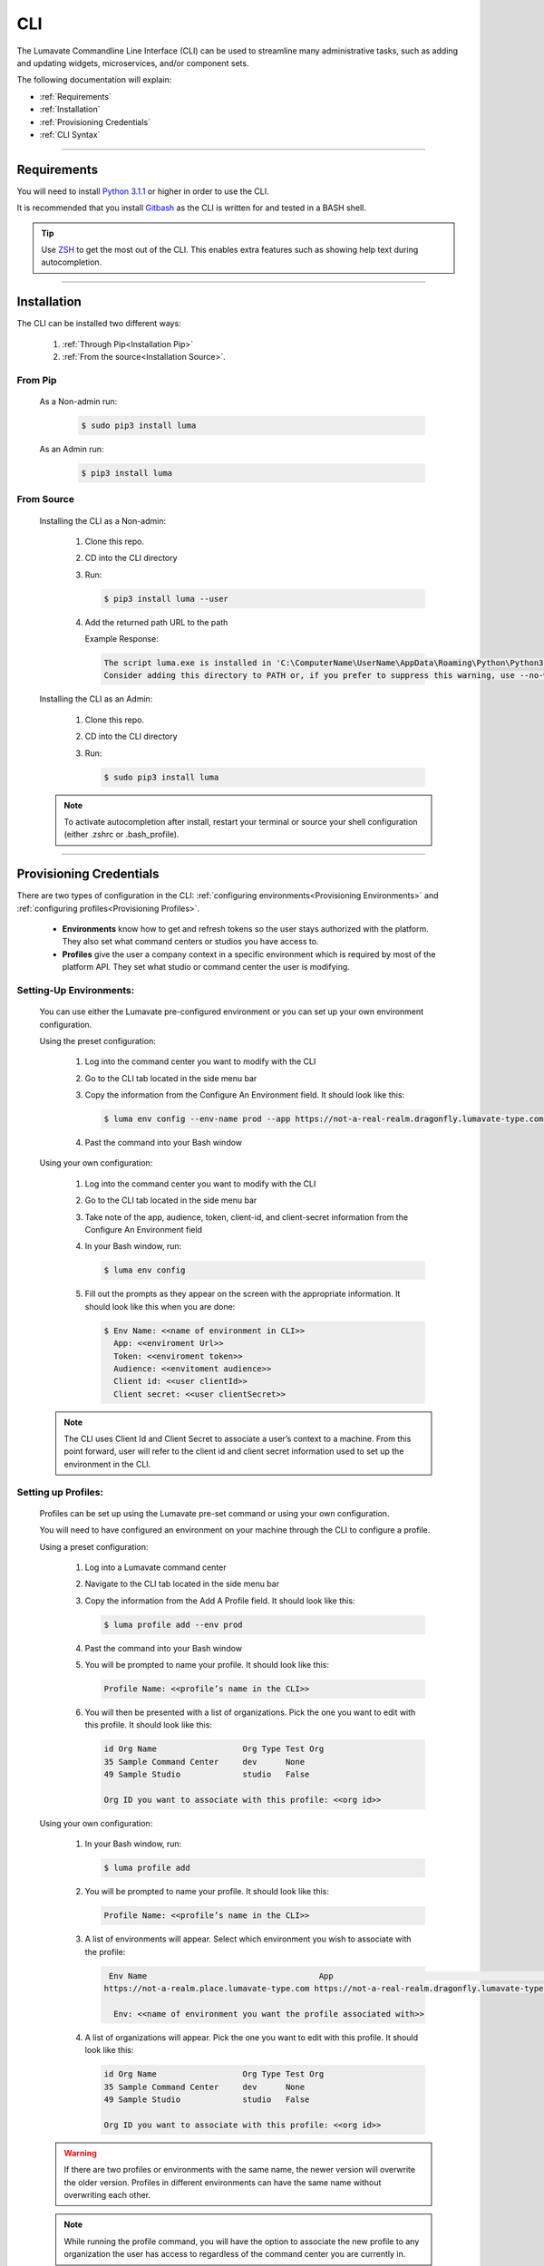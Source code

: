 
.. _CLI:

============
CLI
============

The Lumavate Commandline Line Interface (CLI) can be used to streamline many administrative tasks, such as adding and updating widgets, microservices, and/or component sets.

.. The CLI uses the native REST APIs available via the Platform. To learn more about Lumavate's REST APIs, please go here: <link to come>.

.. If you would like to know more about the CLI, it is available via open-source here: <link to come>.

The following documentation will explain:

* :ref:`Requirements`
* :ref:`Installation`
* :ref:`Provisioning Credentials`
* :ref:`CLI Syntax`

_______________________________________________________________________________________________________________________________________

.. _Requirements:

Requirements
-------------
You will need to install `Python 3.1.1 <https://www.python.org/downloads/>`_ or higher in order to use the CLI. 

It is recommended that you install `Gitbash <https://git-scm.com/downloads>`_ as the CLI is written for and tested in a BASH shell. 

.. tip::
   Use `ZSH <https://sourceforge.net/projects/zsh/files/>`_ to get the most out of the CLI. This enables extra features such as showing help text during autocompletion. 

_______________________________________________________________________________________________________________________________________

.. _Installation:

Installation
------------
The CLI can be installed two different ways:

 #. :ref:`Through Pip<Installation Pip>`
 #. :ref:`From the source<Installation Source>`.

.. _Installation Pip:

From Pip
^^^^^^^^

 As a Non-admin run:
  
   .. code-block:: bash
     
      $ sudo pip3 install luma

 As an Admin run:
  
   .. code-block:: bash
     
      $ pip3 install luma

.. _Installation Source:

From Source
^^^^^^^^^^^

 Installing the CLI as a Non-admin:

  #. Clone this repo.
  #. CD into the CLI directory
  #. Run:
  
     .. code-block:: bash
      
        $ pip3 install luma --user
 
  #. Add the returned path URL to the path 
   
     Example Response: 
   
     .. code-block:: bash
       
        The script luma.exe is installed in 'C:\ComputerName\UserName\AppData\Roaming\Python\Python37\Scripts' which is not on PATH. 
        Consider adding this directory to PATH or, if you prefer to suppress this warning, use --no-warn-script-location.
  
 Installing the CLI as an Admin:

  #. Clone this repo.
  #. CD into the CLI directory
  #. Run:
   
     .. code-block:: bash
       
        $ sudo pip3 install luma

 .. note::
    To activate autocompletion after install, restart your terminal or source your shell configuration (either .zshrc or .bash_profile).  

_______________________________________________________________________________________________________________________________________

.. _Provisioning Credentials:

Provisioning Credentials
-------------------------

There are two types of configuration in the CLI: :ref:`configuring environments<Provisioning Environments>` and :ref:`configuring profiles<Provisioning Profiles>`.
    
    * **Environments** know how to get and refresh tokens so the user stays authorized with the platform. They also set what command centers or studios you have access to.
    * **Profiles** give the user a company context in a specific environment which is required by most of the platform API. They set what studio or command center the user is modifying.  

.. _Provisioning Environments:

Setting-Up Environments:
^^^^^^^^^^^^^^^^^^^^^^^

 You can use either the Lumavate pre-configured environment or you can set up your own environment configuration.

 Using the preset configuration:

  #. Log into the command center you want to modify with the CLI
  #. Go to the CLI tab located in the side menu bar
  #. Copy the information from the Configure An Environment field. It should look like this:
   
     .. code-block:: bash
       
        $ luma env config --env-name prod --app https://not-a-real-realm.dragonfly.lumavate-type.com --audience https://dragonfly.lumavate-type.com/notarealapp --token dragonfly-lumavate-type.notarealtoken.com --client-id NotARealId1234j2eIxKILomCdA --client-secret NotARealClientSecretEqeKWD5JgUtzsRkhNNXMPQM6auPhTTjVK
      
  #. Past the command into your Bash window 

 Using your own configuration:

  #. Log into the command center you want to modify with the CLI
  #. Go to the CLI tab located in the side menu bar
  #. Take note of the app, audience, token, client-id, and client-secret information from the Configure An Environment field
  #. In your Bash window, run:
   
     .. code-block:: bash
       
        $ luma env config

  #. Fill out the prompts as they appear on the screen with the appropriate information. It should look like this when you are done:
   
     .. code-block:: bash
       
        $ Env Name: <<name of environment in CLI>>
          App: <<enviroment Url>>
          Token: <<enviroment token>>
          Audience: <<envitoment audience>>
          Client id: <<user clientId>>
          Client secret: <<user clientSecret>>

 .. note:: 
    The CLI uses Client Id and Client Secret to associate a user’s context to a machine. From this point forward, user will refer to the client id and client secret information used to set up the environment in the CLI. 

.. _Provisioning Profiles:
  
Setting up Profiles:
^^^^^^^^^^^^^^^^^^^

 Profiles can be set up using the Lumavate pre-set command or using your own configuration. 

 You will need to have configured an environment on your machine through the CLI to configure a profile.  

 Using a preset configuration:

  #. Log into a Lumavate command center
  #. Navigate to the CLI tab located in the side menu bar
  #. Copy the information from the Add A Profile field. It should look like this:
   
     .. code-block:: bash
       
        $ luma profile add --env prod

  #. Past the command into your Bash window
  #. You will be prompted to name your profile. It should look like this:
   
     .. code-block:: bash
       
         Profile Name: <<profile’s name in the CLI>>

  #. You will then be presented with a list of organizations. Pick the one you want to edit with this profile. It should look like this:
   
     .. code-block:: bash
       
          id Org Name                  Org Type Test Org
          35 Sample Command Center     dev      None
          49 Sample Studio             studio   False

          Org ID you want to associate with this profile: <<org id>>

     
 Using your own configuration:

  #. In your Bash window, run:
   
     .. code-block:: bash
       
        $ luma profile add

  #. You will be prompted to name your profile. It should look like this:
   
     .. code-block:: bash
       
         Profile Name: <<profile’s name in the CLI>>

  #. A list of environments will appear. Select which environment you wish to associate with the profile:
   
     .. code-block:: bash
       
        Env Name                                    App                                                  Audience                                  Token                                     Name
       https://not-a-realm.place.lumavate-type.com https://not-a-real-realm.dragonfly.lumavate-type.com https://place.lumavate-type.com/notanapp dragonfly-lumavate-type.notarealtoken.com prod
     
         Env: <<name of environment you want the profile associated with>>

  #. A list of organizations will appear. Pick the one you want to edit with this profile. It should look like this:
   
     .. code-block:: bash
       
         id Org Name                  Org Type Test Org
         35 Sample Command Center     dev      None
         49 Sample Studio             studio   False

         Org ID you want to associate with this profile: <<org id>>

 .. warning::
    If there are two profiles or environments with the same name, the newer version will overwrite the older version. Profiles in different environments can have the same name without overwriting each other.  

 .. note::
    While running the profile command, you will have the option to associate the new profile to any organization the user has access to regardless of the command center you are currently in.

_______________________________________________________________________________________________________________________________________

.. _CLI Syntax:

CLI Syntax
----------

The CLI will allow users to interact with the Lumavate platform from a terminal. For setup instructions, look at the `Github readme <https://github.com/Lumavate-Team/documentation/blob/master/CLI.rst>`_ or the :ref:`CLI setup documentation <CLI>`. All the main commands are listed in the Command Index below. Each of the main commands has their subcommands listed in their section. 

In Bash, pass the ``--help`` flag with the command for more information on how to use them and how to use their subcommands.

All commands sent to Bash will start with ``luma``.

Command Index:
 #. :ref:`API`
 #. :ref:`Component-set`
 #. :ref:`Component-set-version`
 #. :ref:`Env`
 #. :ref:`Experience`
 #. :ref:`Experience-collection`
 #. :ref:`Microservice`
 #. :ref:`Microservice-version`
 #. :ref:`Org`
 #. :ref:`Profile`
 #. :ref:`Version`
 #. :ref:`Widget`
 #. :ref:`Widget-version`
 #. :ref:`Ls Commands`
 #. :ref:`Version Commands`
 #. :ref:`Additional Info`
_______________________________________________________________________________________________________________________________________

.. _API:

API
^^^

Commands that directly query the API.

.. _API Delete:

Delete
++++++

 Calls a delete command in order to remove a tool through the API. 

 Example:
 
  .. code-block:: bash
    
     $ luma api delete /iot/v1/containers/999?expand=all
       Profile: dragon

 Options:
  * ``-p, --profile "STRING"``
  * ``--help``

 .. note::
    API paths cannot include sort criteria.

.. _API Get:

Get
+++

 Calls a get command in order to return information from the API.

 Example:

 .. code-block:: bash
   
    $ luma api get /iot/v1/containers?expand=all
      Profile: dragon

 Options: 
  * ``-p, --profile "STRING"``
  * ``--help``

 .. note::
    API paths cannot include sort criteria.

.. _API Post:

Post
++++

 Calls a post command in order to add a tool through the API. 

 Example:

 .. code-block:: bash
   
    $ luma api post /iot/v1/containers?expand=all -d ‘{“id:9, ”type”:”widget”, ”name”:”Fire Breathing”, ”urlRef”:”fireball”, ”ephemeralKey”: "99/temp/c287aaecab1840bc8bd6e52132409c30__adobe.svg”}’
      Profile: dragon

 Options: 
  * ``-p, --profile "STRING"``
  * ``-d, --data "{JSON}, {JSON}"``
  * ``--help``

 .. note::
    API paths cannot include sort criteria.

.. _API Put:

Put
+++

 Calls a put command in order to change a tool through the API.

 Example:

 .. code-block:: bash
   
    $ luma api post /iot/v1/containers?expand=all -d ‘{“id:9, ”type”:”widget”, ”name”:”Fire Breathing”, ”urlRef”:"fireball", "ephemeralKey”: "99/temp/c287aaecab1840bc8bd6e52132409c30__adobe.svg”}’
      Profile: dragon

 Options: 
  * ``-p, --profile “STRING”``
  * ``-d, --data "{JSON}, {JSON}"``
  * ``--help``

 .. note::
    API paths cannot include sort criteria.
_______________________________________________________________________________________________________________________________________

.. _Component-set:

Component-set
^^^^^^^^^^^^^

Commands that create, modify, share, and delete component-set containers.

.. _Component-set Access:

Access
++++++

 Shares and Unshares component-set containers with child organizations.

 Example:

 .. code-block:: bash
   
    $ luma component-set access --add 99
      Profile: dragon
      Component set: 999

 Options: 
  * ``-p, --profile “STRING”``
  * ``-cs, --component-set ID``
  * ``--add ID || Name``
  * ``--rm ID || Name``
  * ``--absolute ID || Name``
  * ``-f, --format “{JSON VALUE}, {JSON VALUE}”``
  * ``--json``
  * ``--table``
  * ``--help``

 .. warning:: 
    ``--table`` is deprecated.
    Use ``--format`` to see JSON values organized in table format.

.. _Component-set Add:

Add
+++

 Adds a component-set container. 

 Example:

 .. code-block:: bash
   
    $ luma component-set add
      Profile: dragon
      Name: Fire Breathing
      Url Ref: fireball

 Options: 
  * ``-p, --profile “STRING”``
  * ``--name “STRING”``
  * ``--url-ref “LOWERCASE STRING”``
  * ``-path, --icon-file “FILE PATH”``
  * ``-f, --format “{JSON VALUE}, {JSON VALUE}”``
  * ``--json`` 
  * ``--table``
  * ``--help``

 .. warning:: 
    ``--table`` is deprecated.
    Use ``--format`` to see JSON values organized in table format.

.. _Component-set Ls:

Ls
++

 Lists all component-set containers in the command center associated with the specified profile. 

 Example:

 .. code-block:: bash
   
    $ luma component-set ls
      Profile: dragon

 Options:
  * ``-p, --profile “STRING”``
  * ``-f, --format “{JSON VALUE}, {JSON VALUE}”`` 
  * ``--filter “{JSON VALUE=SPECIFIC VALUE}”``
  * ``--page INTAGER`` 
  * ``--pagesize INTAGER``
  * ``--json``
  * ``--table``
  * ``--help``

 .. warning:: 
    ``--table`` is deprecated.
    Use ``--format`` to see JSON values organized in table format.

.. _Component-set Rm:

Rm
++

 Deletes a component-set container. This can only be done after all versions in the container have been deleted.

 Example:

 .. code-block:: bash
   
    $ luma component-set rm
      Profile: dragon
      Component set: 999

 Options: 
  * ``-p, --profile “STRING”``
  * ``-cs, --component-set ID``
  * ``-f, --format “{JSON VALUE}, {JSON VALUE}”``
  * ``--json``
  * ``--table``
  * ``--help`` 

 .. warning:: 
    ``--table`` is deprecated.
    Use ``--format`` to see JSON values organized in table format.

.. _Component-set Update:

Update
++++++

 Updates the name or image of a component-set container. 

 Example:

 .. code-block:: bash
   
    $ luma component-set update --name “Frosty Breath”
      Profile: dragon
      Component set: 999

 Options: 
  * ``-p, --profile “STRING”``
  * ``-cs, --component-set ID``
  * ``--name “STRING”``
  * ``-path, --icon-file “FILE PATH”``
  * ``-f, --format “{JSON VALUE}, {JSON VALUE}”``
  * ``--json``
  * ``--table``
  * ``--help``

 .. warning:: 
    ``--table`` is deprecated. 
    Use ``--format`` to see JSON values organized in table format.
_______________________________________________________________________________________________________________________________________

.. _Component-set-version:

Component-set-version
^^^^^^^^^^^^^^^^^^^^^

Commands that create, modify, and delete component-set versions.

.. _Component-set-version Add:

Add
+++

 Adds a version to a component-set container.  

 Example:

 .. code-block:: bash
   
    $ luma component-set-version add 
      Profile: dragon
      Component set: 999
      Label: prod
      Version: 9.9.99
      Component set file: “C:\fantasy\creatures\dragons\firebreather.zip”

 Options: 
  * ``-p, --profile “STRING”``
  * ``-cs, --component-set ID``
  * ``-path, --component-set-file-path “FILE PATH”``
  * ``-fv, --from-version (*.*.*)``
  * ``-v, --version INTAGER (*.*.*)``
  * ``--patch INTAGER``
  * ``--minor INTAGER``
  * ``--major INTAGER``
  * ``--css-includes “STRING”``
  * ``--direct-includes “STRING”``
  * ``-l, --label “[prod, dev, old]”``
  * ``-f, --format “{JSON VALUE}, {JSON VALUE}”``
  * ``--json``
  * ``--table``
  * ``--help``

 .. warning:: 
    ``--table`` is deprecated. 
    Use ``--format`` to see JSON values organized in table format.

 .. warning::
    File paths with spaces in them may need to be specified in the main command using the ``-path`` option so as to preserve the spaces.

.. _Component-set-version Components:

Components
++++++++++

 Returns the JSON of a component-set version. 

 Example:

 .. code-block:: bash
   
    $ luma component-set-version components
      Profile: dragon
      Component set: 999

 Options: 
  * ``-p, --profile “STRING”``
  * ``-cs, --component-set ID``
  * ``-v, --version INTAGER (*.*.*)``
  * ``--json``
  * ``--table``
  * ``--help``

 .. warning:: 
    ``--table`` and ``--json`` are deprecated.
    The CLI will return the JSON file by default. The file cannot be organized by the CLI.

.. _Component-set-version Ls:

Ls
++

 Lists all versions in a component-set container.

 Example:

 .. code-block:: bash
   
    $ luma component-set-version ls
      Profile: dragon
      Component-set: 999

 Options: 
  * ``-p, --profile “STRING”``
  * ``-cs, --component-set ID``
  * ``-f, --format “{JSON VALUE}, {JSON VALUE}”``
  * ``--filter “{JSON VALUE=SPECIFIC VALUE}”``
  * ``--page INTAGER``
  * ``--pagesize INTAGER``
  * ``--json``
  * ``--table``
  * ``--help``

 .. warning:: 
    ``--table`` is deprecated.
    Use ``--format`` to see JSON values organized in table format.

 .. note::
    Version number is filtered as “major=*&minor=*&patch=*”.

.. _Component-set-version Rm:

Rm
++

 Deletes a version from a component-set container.

 Example:

 .. code-block:: bash
   
    $ luma component-set-version rm
      Profile: dragon
      Component set: 999
      Version number: 9.9.99 

 Options: 
  * ``-p, --profile “STRING”``
  * ``-cs, --component-set ID``
  * ``-vm, --version-mask INTAGER (*.*.*)``
  * ``-v, --version INTAGER (*.*.*)``
  * ``-f, --format “{JSON VALUE}, {JSON VALUE}”``
  * ``--json``
  * ``--table``
  * ``--help``

 .. warning:: 
    ``--table`` is deprecated.
    Use ``--format`` to see JSON values organized in table format.

.. _Component-set-version Update:

Update
++++++

 Updates the label of a component-set version.

 Example:

 .. code-block:: bash
   
    $ luma component-set-version update -l dev 
      Profile: dragon
      Component set: 999 
      Version number: 9.9.9

 Options: 

  * ``-p, --profile “STRING”``
  * ``-cs, --component-set ID``
  * ``-v, --version INTAGER (*.*.*)``
  * ``-l, --label “[prod, dev, old]”``
  * ``-f, --format “{JSON VALUE}, {JSON VALUE}”``
  * ``--json``
  * ``--table``
  * ``--help``

 .. warning:: 
    ``--table`` is deprecated.
    Use ``--format`` to see JSON values organized in table format.

_______________________________________________________________________________________________________________________________________

.. _Env:

Env
^^^

Commands that create, modify, and delete environments.

.. _Env Config:

Config
++++++

 Creates an environment. 

 Example:

 .. code-block:: bash
   
    $ luma env config
      Env name: Fantasy
      App: https://example-realm.fantasy.lumavate-type.com
      Token: fantasy-lumavate-type.not-a-real-token.com
      Audience: https://fantasy.lumavate-type.com/notarealaudience
      Client secret: NotARealClientSecretEqeKWD5JgUtzsRkhNNXMPQM6auPhTTjVK
      Client id: NotARealId1234j2eIxKILomCdA

 Options: 
  * ``--env-name “STRING”``
  * ``--app “LINK”``
  * ``--token “LINK”``
  * ``--audience “LINK”``
  * ``--client-id ID``
  * ``--client-secret SECRET``
  * ``--json``
  * ``--help``

.. _Env Ls:

Ls
++

 Lists all the environments the user has access to.

 Example:

 .. code-block:: bash
   
    $ luma env ls

 Options: 
  * ``-f, --format “{JSON VALUE}, {JSON VALUE}”``
  * ``--json``
  * ``--help``

.. _Env Rm:

Rm
++

 Removes an environment. 

 Example:

 .. code-block:: bash
   
    $ luma env rm
      Name: Fantasy

 Options: 

  * ``--env-name “STRING”``
  * ``--help``

_______________________________________________________________________________________________________________________________________

.. _Experience:

Experience
^^^^^^^^^^

Commands that move and list experiences.

.. _Experience Export:

Export
++++++

 Exports an experience as a JSON file form a studio.

 Example:

 .. code-block:: bash
   
    $ luma experience export
      Profile: dragon
      Export file: “C:\fantasy\creatures\dragons\firebreather.json”
      Label: Fire Breather

 Options:
  * ``-p, --profile "STRING"``
  * ``-l, --label "STRING"``
  * ``-n, --name "STRING"``
  * ``-path, --export-file "FILE PATH"``
  * ``--json``
  * ``--help``

.. _Experience Import:

Import
++++++

 Imports an experience JSON file to a studio.

 Example:

 .. code-block:: bash
   
    $ luma experience import
      Profile: dragon
      Label: Fire Breather
      Activation code: fireball
      Import file: “C:\fantasy\creatures\dragons\firebreather.json”
      Collection Name: Dragons

 Options:
  * ``-p, --profile "STRING"``
  * ``-l, --label "STRING"``
  * ``-d, --description "STRING"``
  * ``-ci, --collection-id ID``
  * ``--device "[mobile, tablet, web]"``
  * ``-cn, --collection-name "STRING"``
  * ``-ac, --activation-code "STRING"``
  * ``-t, --template``
  * ``-ru, --redirect-url "URL"``
  * ``-path, --import-file "FILE PATH"``
  * ``--json``
  * ``--help``

.. _Experience Ls:

Ls
++

 Lists all the experiences in the studio associated with the specified profile.

 Example:

 .. code-block:: bash
   
    $ luma experience ls
       Profile: dragon

 Options:
  * ``-p, --profile "STRING"``
  * ``-f, --format "{JSON VALUE}, {JSON VALUE}"``
  * ``--filter "{JSON VALUE=SPECIFIC VALUE}"``
  * ``--page INTEGER``
  * ``--pagesize INTEGER``
  * ``--json``
  * ``--help``

_______________________________________________________________________________________________________________________________________

.. _Experience-collection:

Experience-collection
^^^^^^^^^^^^^^^^^^^^^

List experience collections in the studio associated with the specified profile.

Example:

.. code-block:: bash

   $ luma experience-collection ls
     Profile: dragon

Options: 
 * ``--help``

_______________________________________________________________________________________________________________________________________

.. _Microservice:

Microservice
^^^^^^^^^^^^

Commands that create, modify, share, and delete microservice containers.

.. _Microservice Access:

Access
++++++

 Shares and/or unshares a microservice container with child organizations. 

 Example:

 .. code-block:: bash
   
    $ luma microservice access --add 99
      Profile: dragon
      Microservice: 999

 Options: 
  * ``-p, --profile “STRING”``
  * ``-ms, --microservice ID``
  * ``--add ID``
  * ``--rm ID``
  * ``--absolute ID``
  * ``-f, --format “{JSON VALUE}, {JSON VALUE}”``
  * ``--json``
  * ``--table`` 
  * ``--help``

 .. warning:: 
    ``--table`` is deprecated.
    Use ``--format`` to see JSON values organized in table format.

.. _Microservice Add:

Add
+++

 Adds a microservice container to a command center.

 Example:

 .. code-block:: bash
   
    $ luma microservice add 
      Profile: dragon
      Name: Fire Breather
      Url Ref: fireball

 Options: 
  * ``-p, --profile “STRING”``
  * ``--name “STRING”``
  * ``--url-ref “STRING”``
  * ``-path, --icon-file “FILE PATH”``
  * ``-f, --format “{JSON VALUE}, {JSON VALUE}”``
  * ``--json``
  * ``--table``
  * ``--help``

 .. warning:: 
    ``--table`` is deprecated.
    Use ``--format`` to see JSON values organized in table format.

.. _Microservice Ls:

Ls
++

 Lists all microservices containers in the command center associated with the specified profile.

 Example:

 .. code-block:: bash
   
    $ luma microservice ls 
      Profile: dragon

 Options: 
  * ``-p, --profile “STRING”``
  * ``-f, --format “{JSON VALUE}, {JSON VALUE}”``
  * ``--filter “{JSON VALUE=SPECIFIC VALUE}”``
  * ``--page INTAGER``
  * ``--pagesize INTAGER``
  * ``--json``
  * ``--table``
  * ``--help``

 .. warning:: 
    ``--table`` is deprecated.
    Use ``--format`` to see JSON values organized in table format.

.. _Microservice Rm:

Rm
++

 Removes a microservice container. 

 Example:

 .. code-block:: bash
   
    $ luma microservice rm 
      Profile: dragon 
      Microservice: 999

 Options: 
  * ``-p, --profile “STRING”``
  * ``-ms, --microservice ID``
  * ``-f, --format “{JSON VALUE}, {JSON VALUE}”``
  * ``--json``
  * ``--table``
  * ``--help``

 .. warning:: 
    ``--table`` is deprecated.
    Use ``--format`` to see JSON values organized in table format.

.. _Microservice Update:

Update
+++++++

 Updates the name or image of a microservice container.

 Example:

 .. code-block:: bash
   
    $ luma microservice update --name “Frosty Breath”  
      Profile: dragon 
      Microservice: 999 

 Options: 
  * ``-p, --profile “STRING”``
  * ``-ms, --microservice ID``
  * ``--name “STRING”``
  * ``-path, --icon-file “FILE PATH”``
  * ``-f, --format “{JSON VALUE}, {JSON VALUE}”``
  * ``--json``
  * ``--table``
  * ``--help``

 .. warning:: 
    ``--table`` is deprecated.
    Use ``--format`` to see JSON values organized in table format.

_______________________________________________________________________________________________________________________________________

.. _Microservice-version:

Microservice-version
^^^^^^^^^^^^^^^^^^^^

Commands that add, modify, and delete microservice versions.

.. _Microservice-version Add:

Add
+++

 Adds a version to a microservice container.

 Example:

 .. code-block:: bash
   
    $ luma microservice-version add 
      Profile: dragon 
      Microservice: 999
      Label: prod
      Version: 9.9.9 
      Port: 5000
      Microservice-file-path: “C:\fantasy\creatures\dragons\firebreather.tar.gz”

 Options: 
  * ``-p, --profile “STRING”``
  * ``-ms, --microservice ID``
  * ``--port INTAGER``
  * ``-image, --docker-image “FILE PATH”``
  * ``-path, --microservice-file-path “FILE PATH”``
  * ``-fv, --from-version INTAGER (*.*.*)``
  * ``-v, --version INTAGER (*.*.*)``
  * ``--patch INTAGER``
  * ``--minor INTAGER``
  * ``--major INTAGER``
  * ``--env-var "{“STRING”:”KEY”}"``
  * ``-l, --label "[dev, old, prod]"``
  * ``-f, --format “{JSON VALUE}, {JSON VALUE}”``
  * ``--json``
  * ``--table``
  * ``--help``

 .. warning:: 
    ``--table`` is deprecated. 
    Use ``--format`` to see JSON values organized in table format.

.. _Microservice-version Exec:

Exec
++++

 Sends commands directly to Docker. For more information, consult the `Docker documentation <https://docs.docker.com/engine/reference/commandline/docker/>`_.

 Example:

 .. code-block:: bash
   
    $ luma microservice-version exec “Docker command” 
      Profile: dragon 
      Mirocservice: 999 
      Version Number: 9.9.9

 Options: 
  * ``-p, --profile “STRING”``
  * ``-ms, --microservice ID``
  * ``-v, --version INTAGER (*.*.*)``
  * ``--target [one, all]`` 
  * ``--json``
  * ``--table``
  * ``--help``

 .. warning:: 
    ``--table`` is deprecated.
    Use ``--format`` to see JSON values organized in table format.

.. _Microservice-version Logs:

Logs
++++

 Returns the logs for a microservice version.

 Example:

 .. code-block:: bash
   
    $ luma microservice-version logs 
      Profile: dragon 
      Microservice: 999
      Version Number: 9.9.9

 Options: 
  * ``-p, --profile “STRING”``
  * ``-ms, --microservice ID``
  * ``-v, --version INTAGER (*.*.*)``
  * ``--json``
  * ``--table``
  * ``--help``

 .. warning:: 
    ``--table`` is deprecated.
    Use ``--format`` to see JSON values organized in table format.

.. _Microservice-version Ls:

Ls
++

 Lists all versions of a microservice container.

 Example:

 .. code-block:: bash
   
    $ luma microservice-version ls 
      Profile: dragon
      Microservice: 999

 Options: 
  * ``-p, --profile “STRING”``
  * ``-ms, --microservice ID``
  * ``-f, --format “{JSON VALUE}, {JSON VALUE}”``
  * ``--filter “{JSON VALUE=SPECIFIC VALUE}”``
  * ``--page INTAGER``
  * ``--pagesize INTAGER``
  * ``--json``
  * ``--table``
  * ``--help``

 .. warning:: 
    ``--table`` is deprecated.
    Use ``--format`` to see JSON values organized in table format.

 .. note::
    Version number is filtered as “major=*&minor=*&patch=*”.

.. _Microservice-version Rm:

Rm
++

 Removes a version from a microservice container.

 Example:

 .. code-block:: bash
   
    $ luma microservice-version rm
      Profile: dragon
      Microservice: 999
      Version: 9.9.9

 Options: 
  * ``-p, --profile “STRING”``
  * ``-ms, --microservice ID``
  * ``-vm, --version-mask INTAGER (*.*.*)``
  * ``-v, --version INTAGER (*.*.*)``
  * ``-f, --format “{JSON VALUE}, {JSON VALUE}”``
  * ``--json``
  * ``--table``
  * ``--help``

 .. warning:: 
    ``--table`` is deprecated.
    Use ``--format`` to see JSON values organized in table format.

.. _Microservice-version Start:

Start
+++++

 Starts a microservice version.

 Example:

 .. code-block:: bash
   
    $ luma microservice-version start
      Profile: dragon
      Microservice: 999
      Version: 9.9.9

 Options: 
  * ``-p, --profile “STRING”``
  * ``-ms, --microservice ID``
  * ``-v, --version INTAGER (*.*.*)``
  * ``-f, --format “{JSON VALUE}, {JSON VALUE}”``
  * ``--json``
  * ``--table``
  * ``--help``

 .. warning:: 
    ``--table`` is deprecated. 
    Use ``--format`` to the JSON values organized in table format.

.. _Microservice-version Stop:

Stop
++++

 Stops a microservice version. A microservice version cannot be stopped if it is being used in an experience.

 Example:

 .. code-block:: bash
   
    $ luma microservice-version stop
      Profile: dragon
      Microservice: 999
      Version: 9.9.9

 Options: 
  * ``-p, --profile “STRING”``
  * ``-ms, -- microservice ID``
  * ``-v, --version INTAGER (*.*.*)``
  * ``-f, --format “{JSON VALUE}, {JSON VALUE}”``
  * ``--json``
  * ``--table``
  * ``--help``

 .. warning:: 
    ``--table`` is deprecated.
    Use ``--format`` to see JSON values organized in table format.

.. _Microservice-version Update:

Update
++++++

 Updates the label of a microservice version.

 Example:

 .. code-block:: bash
   
    $ luma microservice-version update --label dev
      Profile: dragon
      Microservice: 999
      Version: 9.9.9

 Options: 
  * ``-p, --profile “STRING”``
  * ``-ms, -- microservice ID``
  * ``-v, --version INTAGER (*.*.*)``
  * ``-l, --label “[dev, old, prod]”``
  * ``-f, --format “{JSON VALUE}, {JSON VALUE}”``
  * ``--json``
  * ``--table``
  * ``--help``

 .. warning:: 
    ``--table`` is deprecated.
    Use ``--format`` to see JSON values organized in table format.

_______________________________________________________________________________________________________________________________________

.. _Org:

Org
^^^

Commands that list the organizations associated with an environment or organization.

.. _Org Child-orgs:

Child-orgs
++++++++++

 Lists the child organizations that a profile’s associated organization can share with.

 Example:

 .. code-block:: bash
   
    $ luma org child-orgs
      Profile: dragon

 Options: 
  * ``-p, --profile “STRING”``
  * ``-f, --format “{JSON VALUE}, {JSON VALUE}”``
  * ``--filter “{JSON VALUE=SPECIFIC VALUE}”``
  * ``--json``
  * ``--help``

.. _Org Ls:

Ls
++

 Lists the organizations inside an environment.

 Example:

 .. code-block:: bash
   
    $ luma org ls
      Env: Fantasy

 Options: 
  * ``--env “STRING”``
  * ``-f, --format “{JSON VALUE}, {JSON VALUE}”``
  * ``--filter “{JSON VALUE=SPECIFIC VALUE}”``
  * ``--json``
  * ``--help``

_______________________________________________________________________________________________________________________________________

.. _Profile:

Profile
^^^^^^^

Commands that add, modify, or delete profiles.

.. _Profile Add:

Add
+++

 Adds a profile to an environment and associates the profile to a specific organization.

 Example:

 .. code-block:: bash
   
    $ luma profile add
      Profile name: dragon
      <<lists of envs user has access to>>
      Name of Env you want to use with this profile: Fantasy
      <<lists of orgs in the selected env>>
      Org ID you want to associate with this profile: 99

 Options: 
  * ``--profile-name “STRING”``
  * ``-f, --format “{JSON VALUE}, {JSON VALUE}”``
  * ``--help``

.. _Profile Ls:

Ls
++

 Lists all profiles associated with the Client Id and Secrete.

 Example:

 .. code-block:: bash
   
    $ luma profile ls

 Options: 
  * ``-f, --format “{JSON VALUE}, {JSON VALUE}”``
  * ``--json``
  * ``--help``

.. _Profile Rm:

Rm
++

 Deletes a profile.

 Example:

 .. code-block:: bash
   
    $ luma profile rm
      Profile: dragon

 Options: 
  * ``-p, --profile “STRING”``
  * ``--help``

_______________________________________________________________________________________________________________________________________

.. _Version:

Version
^^^^^^^

Lists the luma version that the current machine is on.

Example:

.. code-block:: bash
   
   $ luma version

Options: 
 * ``--help``

_______________________________________________________________________________________________________________________________________

.. _Widget:

Widget
^^^^^^

Commands that add, modify, share, and delete widget containers.

.. _Widget Access:

Access
++++++

 Shares and/or Unshares a widget container with child organizations.

 Example:

 .. code-block:: bash
   
    $ luma widget access --add 99
      Profile: dragon
      Widget: 999

 Options: 
  * ``-p, --profile “STRING”``
  * ``-w, --widget ID``
  * ``--add ID``
  * ``--rm ID``
  * ``--absolute ID``
  * ``-f, --format “{JSON VALUE}, {JSON VALUE}”``
  * ``--json``
  * ``--table``
  * ``--help``

 .. warning:: 
    ``--table`` is deprecated.
    Use ``--format`` to see JSON values organized in table format.

.. _Widget Add:

Add
+++

 Adds a widget container.

 Example:

 .. code-block:: bash
   
    $ luma widget add
      Profile: dragon
      Name: Fire Breathing
      Url Ref: fireball

 Options: 
  * ``-p, --profile “STRING”``
  * ``--name “STRING”``
  * ``--url-ref “LOWERCASE STRING”``
  * ``-path, --icon-file “FILE PATH”``
  * ``-f, --format “{JSON VALUE}, {JSON VALUE}”`` 
  * ``--json`` 
  * ``--table`` 
  * ``--help``

 .. warning:: 
    ``--table`` is deprecated.
    Use ``--format`` to see JSON values organized in table format.

.. _Widget Ls:

Ls
++

 Lists all the widget containers in an organization associated with the specified profile. 

 Example:

 .. code-block:: bash
   
    $ luma widget ls
      Profile: dragon

 Options: 
  * ``-p, --profile “STRING”``
  * ``-f, --format “{JSON VALUE}, {JSON VALUE}”`` 
  * ``--filter “{JSON VALUE=SPECIFIC VALUE}”`` 
  * ``--page INTAGER``
  * ``--pagesize INTAGER``
  * ``--json`` 
  * ``--table``
  * ``--help``

 .. warning:: 
    ``--table`` is deprecated.
    Use ``--format`` to see JSON values organized in table format.

.. _Widget Rm:

Rm
++

 Removes a widget container.

 Example:

 .. code-block:: bash
   
    $ luma widget rm
      Profile: dragon
      Widget: 999

 Options: 
  * ``-p, --profile “STRING”``
  * ``-w, --widget ID``
  * ``-f, --format “{JSON VALUE}, {JSON VALUE}”``
  * ``--json``
  * ``--table`` 
  * ``--help``

 .. warning:: 
    ``--table`` is deprecated.
    Use ``--format`` to see JSON values organized in table format.

.. _Widget Update:

Update
++++++

 Updates a widget container’s name or image.

 Example:

 .. code-block:: bash
   
    $ luma widget update --name “Frosty Breath”
      Profile: dragon
      Widget: 999

 Options: 
  * ``-p, --profile “STRING”``
  * ``-w, --widget ID``
  * ``--name “STRING”``
  * ``-path, --icon-file “FILE PATH”``
  * ``-f, --format “{JSON VALUE}, {JSON VALUE}”``  
  * ``--json``
  * ``--table``
  * ``--help``

 .. warning:: 
    ``--table`` is deprecated.
    Use ``--format`` to see JSON values organized in table format.

_______________________________________________________________________________________________________________________________________

.. _Widget-version:

Widget-version
^^^^^^^^^^^^^^

Commands that add, modify, and delete widget versions.

.. _Widget Add:

Add
+++

 Adds a version to a widget container.

 Example:

 .. code-block:: bash
   
    $ luma widget-version add
      Profile: dragon
      Widget: 999
      Label: prod 
      Version Number: 9.9.9
      Widget File Path: “C:\fantasy\creatures\dragons\firebreather.tar.gz”
      Port: 8080 

 Options: 
  * ``-p, --profile “STRING”``
  * ``--port INTAGER``
  * ``-w, --widget ID``
  * ``-path, --widget-file-path “FILE PATH”``
  * ``-image, --docker-image “FILE PATH”``
  * ``-fv, --from-version INTAGER (*.*.*)``
  * ``-v, --version INTAGER (*.*.*)``
  * ``--patch INTAGER``
  * ``--minor INTAGER``
  * ``--major INTAGER``
  * ``--env-var "{“STRING”:”KEY”}"``
  * ``-l, --label “[dev, old, prod]”``
  * ``-f, --format “{JSON VALUE}, {JSON VALUE}”``
  * ``--json``
  * ``--table``
  * ``--help``

 .. warning:: 
    ``--table`` is deprecated.
    Use ``--format`` to see JSON values organized in table format.

.. _Widget-version Exec:

Exec
++++

 Sends commands directly to Docker. For more information, consult the `Docker documentation <https://docs.docker.com/engine/reference/commandline/docker/>`_.

 Example:

 .. code-block:: bash
   
    $ luma widget-version exec “Docker command”
      Profile: dragon
      Widget: 999
      Version Number: 9.9.9

 Options: 
  *	-p, --profile “STRING”
  *	-w, --widget ID
  *	-v, --version INTAGER (*.*.*)
  *	--target [one, all]
  *	--json 
  *	--table
  *	--help

 .. warning:: 
    ``--table`` is deprecated.
    Use ``--format`` to see JSON values organized in table format.

.. _Widget-version Logs:

Logs
++++

 Returns the logs for a widget version.

 Example:

 .. code-block:: bash
   
    $ luma widget-version logs
      Profile: dragon
      Widget: 999
      Version Number: 9.9.9

 Options: 

  * ``-p, --profile “STRING”``
  * ``-w, --widget ID``
  * ``-v, --version INTAGER (*.*.*)``
  * ``--json``
  * ``--table``
  * ``--help``

 .. warning:: 
    ``--table`` is deprecated.
    Use ``--format`` to see JSON values organized in table format.

.. _Widget-version Ls:

Ls
++

 Lists all the version for a widget container.

 Example:

 .. code-block:: bash
   
    $ luma widget-version ls
      Profile: dragon
      Widget: 999

 Options: 
  * ``-p, --profile “STRING”``
  * ``-w, --widget ID``
  * ``-f, --format “{JSON VALUE}, {JSON VALUE}”``
  * ``--filter “{JSON VALUE=SPECIFIC VALUE}”``
  * ``--page INTAGER``
  * ``--pagesize INTAGER``
  * ``--json``
  * ``--table``
  * ``--help``

 .. warning:: 
    ``--table`` is deprecated.
    Use ``--format`` to see JSON values organized in table format.

 .. note::
    Version number is filtered as “major=*&minor=*&patch=*”.

.. _Widget-version Rm:

Rm
++

 Deletes a widget version. This cannot be done if a widget version is being used in an experience.

 Example:

 .. code-block:: bash
   
    $ luma widget version rm
      Profile: dragon
      Widget: 999
      Version Number: 9.9.9

 Options: 
  * ``-p, --profile “STRING”``
  * ``-w, --widget ID``
  * ``-vm, --version-mask INTAGER (*.*.*)``
  * ``-v, --version INTAGER (*.*.*)``
  * ``-f, --format “{JSON VALUE}, {JSON VALUE}”``
  * ``--json``
  * ``--table`` 
  * ``--help``

 .. warning:: 
    ``--table`` is deprecated.
    Use ``--format`` to see JSON values organized in table format.

.. _Widget-version Start:

Start
+++++

 Starts a widget version.

 Example:

 .. code-block:: bash
   
    $ luma widget-version start
      Profile: dragon
      Widget: 999
      Version Number: 9.9.9

 Options: 
  * ``-p, --profile “STRING”``
  * ``-w, --widget ID``
  * ``-v, --version INTAGER (*.*.*)``
  * ``-f, --format “{JSON VALUE}, {JSON VALUE}”``
  * ``--json``
  * ``--table``
  * ``--help``

 .. warning:: 
    ``--table`` is deprecated.
    Use ``--format`` to see JSON values organized in table format.

.. _Widget-version Stop:

Stop
++++

 Stops a widget version. This cannot be done if a widget version is being used in an experience.

 Example:

 .. code-block:: bash
   
    $ luma widget-version stop
      Profile: dragon
      Widget: 999
      Version Number: 9.9.9

 Options: 
  * ``-p, --profile “STRING”``
  * ``-w, --widget ID``
  * ``-v, --version INTAGER (*.*.*)``
  * ``-f, --format “{JSON VALUE}, {JSON VALUE}”``
  * ``--json``
  * ``--table``
  * ``--help``

 .. warning:: 
    ``--table`` is deprecated.
    Use ``--format`` to see JSON values organized in table format.

.. _Widget-version Update:

Update
++++++

 Updates a widget version’s label.

 Example:

 .. code-block:: bash
   
    $ luma widget-version update -l dev
      Profile: dragon
      Widget: 999
      Version Number: 9.9.9

 Options: 
  * ``-p, --profile “STRING”``
  * ``-w, --widget ID``
  * ``-v, --version INTAGER (*.*.*)``
  * ``-l, --label “[dev, old, prod]”``
  * ``-f, --format “{JSON VALUE}, {JSON VALUE}”``
  * ``--json``
  * ``--table``
  * ``–help``

 .. warning:: 
    ``--table`` is deprecated.
    Use ``--format`` to see JSON values organized in table format.

_______________________________________________________________________________________________________________________________________

.. _Ls Filters:

Ls Filters
^^^^^^^^^^^

Limits Ls search results by:

 * :ref:`Greater Than <Ls Commands gt>`
 * :ref:`Less Than <Ls Commands lt>`
 * :ref:`Greater Than or Equal To <Ls Commands gte>`
 * :ref:`Less Than or Equal To <Ls Commands lte>`
 * :ref:`Containing <Ls Commands ct>`

.. _Ls Commands gt:

Greater Than (gt)
+++++++++++++++++

 Looks for anything that contains more than the specified value. 

 example:

 .. code-block:: bash
   
    $ luma profile ls --filter “name=gt:dragon”

.. _Ls Commands lt:

Less Than (lt)
++++++++++++++

 Looks for anything that contains less than the specified value.

 example:

 .. code-block:: bash
   
    $ luma profile ls --filter “name=lt:dragon”

.. _Ls Commands gte:

Greater Than Or Equal To (gte)
++++++++++++++++++++++++++++++

 Looks for anything that contains either the specified value or more than the specified value.

 example:

 .. code-block:: bash
   
    $ luma profile ls --filter “name=gte:dragon”

.. _Ls Commands lte:

Less Than Or Equal To (lte)
+++++++++++++++++++++++++++

 Looks for anything that contains either the specified value or less than the specified value.

 example:

 .. code-block:: bash
   
    $ luma profile ls --filter “name=lte:dragon”

.. _Ls Commands ct:

Containing (ct)
+++++++++++++++

 Looks for anything that contains the specified value.

 example:

 .. code-block:: bash
   
    $ luma profile ls --filter “name=ct:dragon”

_______________________________________________________________________________________________________________________________________

.. _Version Commands:

Version Commands
^^^^^^^^^^^^^^^^

Commands that modify the CLI or luma version.

.. _Version Commands Install:

Install
+++++++

 Installs luma.

 example: 

 .. code-block:: bash
   
    $ pip3 install luma

.. _Version Commands Upgrade:

Upgrade
+++++++

 Updates the version of luma on the current machine. 

 example:

 .. code-block:: bash
   
    $ pip3 install luma --upgrade

.. _Version Commands Help:

Help
++++

 Describes and lists the possible subcommands for any command. This can be done by running any command without passing in any options or by passing in the ``--help`` flag.

 example:

 .. code-block:: bash
    
     $ luma
     
     OR 
     
     $ luma <<Command>> --help
     
     OR
     
     $ luma <<Command>> <<Sub-Command>> --help

_______________________________________________________________________________________________________________________________________

.. _Additional Info:

Additional Info
^^^^^^^^^^^^^^^

* Dates must be in the format: year-month-day
* Must include “” around all arguments
* Must include “&” between arguments when using multiple arguments
